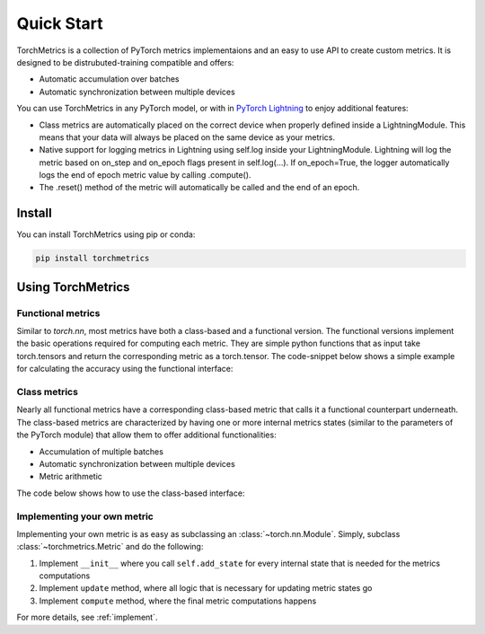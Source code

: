 .. _quickstart:

###########
Quick Start
###########

TorchMetrics is a collection of PyTorch metrics implementaions and an easy to use API to create custom metrics.
It is designed to be distrubuted-training compatible and offers:

* Automatic accumulation over batches
* Automatic synchronization between multiple devices

You can use TorchMetrics in any PyTorch model, or with in `PyTorch Lightning <https://pytorch-lightning.readthedocs.io/en/stable/>`_ to enjoy additional features:

* Class metrics are automatically placed on the correct device when properly defined inside a LightningModule. This means that your data will always be placed on the same device as your metrics.
* Native support for logging metrics in Lightning using self.log inside your LightningModule. Lightning will log the metric based on on_step and on_epoch flags present in self.log(…). If on_epoch=True, the logger automatically logs the end of epoch metric value by calling .compute().
* The .reset() method of the metric will automatically be called and the end of an epoch.

*******
Install
*******

You can install TorchMetrics using pip or conda:

.. code-block:: bash

    pip install torchmetrics


******************
Using TorchMetrics
******************

Functional metrics
==================

Similar to `torch.nn`, most metrics have both a class-based and a functional version. The functional versions implement the basic operations required for computing each metric. They are simple python functions that as input take torch.tensors and return the corresponding metric as a torch.tensor. The code-snippet below shows a simple example for calculating the accuracy using the functional interface:


    .. testcode::

        import torch
        # import our library
        import torchmetrics

        # simulate a classification problem
        preds = torch.randn(10, 5).softmax(dim=-1)
        target = torch.randint(5, (10,))

        acc = torchmetrics.functional.accuracy(preds, target)

Class metrics
=============

Nearly all functional metrics have a corresponding class-based metric that calls it a functional counterpart underneath. The class-based metrics are characterized by having one or more internal metrics states (similar to the parameters of the PyTorch module) that allow them to offer additional functionalities:

* Accumulation of multiple batches
* Automatic synchronization between multiple devices
* Metric arithmetic

The code below shows how to use the class-based interface:

    .. testcode::

        import torch
        # import our library
        import torchmetrics

        # initialize metric
        metric = torchmetrics.Accuracy()

        n_batches = 10
        for i in range(n_batches):
            # simulate a classification problem
            preds = torch.randn(10, 5).softmax(dim=-1)
            target = torch.randint(5, (10,))
            # metric on current batch
            acc = metric(preds, target)
            print(f"Accuracy on batch {i}: {acc}")

        # metric on all batches using custom accumulation
        acc = metric.compute()
        print(f"Accuracy on all data: {acc}")

        # Reseting internal state such that metric ready for new data
        metric.reset()

    .. testoutput::
       :hide:
       :options: +ELLIPSIS, +NORMALIZE_WHITESPACE

        Accuracy on batch ...


Implementing your own metric
============================

Implementing your own metric is as easy as subclassing an :class:`~torch.nn.Module`. Simply, subclass :class:`~torchmetrics.Metric` and do the following:

1. Implement ``__init__`` where you call ``self.add_state`` for every internal state that is needed for the metrics computations
2. Implement ``update`` method, where all logic that is necessary for updating metric states go
3. Implement ``compute`` method, where the final metric computations happens

For more details, see :ref:`implement`.
